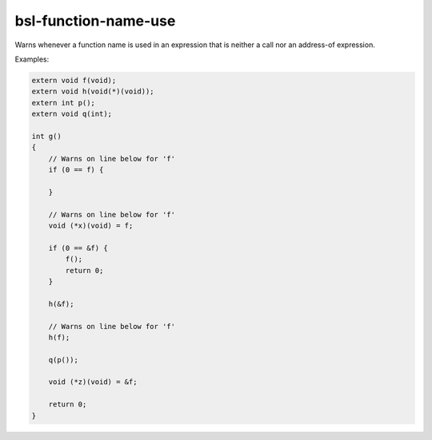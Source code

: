 .. title:: clang-tidy - bsl-function-name-use

bsl-function-name-use
=====================

Warns whenever a function name is used in an expression
that is neither a call nor an address-of expression.

Examples:

.. code-block:: c++

  extern void f(void);
  extern void h(void(*)(void));
  extern int p();
  extern void q(int);

  int g()
  {
      // Warns on line below for 'f'
      if (0 == f) {

      }

      // Warns on line below for 'f'
      void (*x)(void) = f;

      if (0 == &f) {
          f();
          return 0;
      }

      h(&f);

      // Warns on line below for 'f'
      h(f);

      q(p());

      void (*z)(void) = &f;

      return 0;
  }
